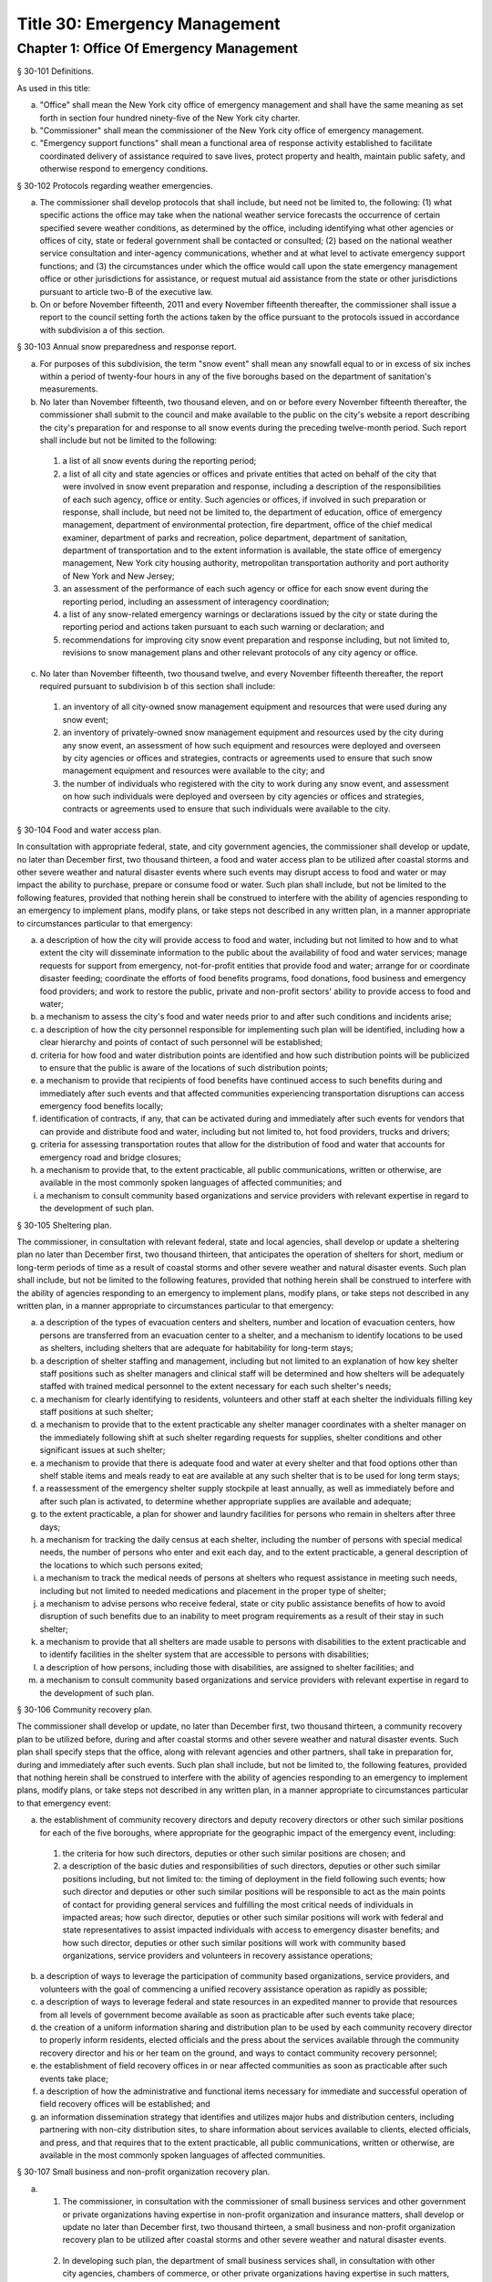 Title 30: Emergency Management
===================================================
Chapter 1: Office Of Emergency Management
--------------------------------------------------
§ 30-101 Definitions.  ::


As used in this title:

a.  "Office" shall mean the New York city office of emergency management and shall have the same meaning as set forth in section four hundred ninety-five of the New York city charter.

b.  "Commissioner" shall mean the commissioner of the New York city office of emergency management.

c.  "Emergency support functions" shall mean a functional area of response activity established to facilitate coordinated delivery of assistance required to save lives, protect property and health, maintain public safety, and otherwise respond to emergency conditions.




§ 30-102 Protocols regarding weather emergencies.  ::


a.  The commissioner shall develop protocols that shall include, but need not be limited to, the following: (1) what specific actions the office may take when the national weather service forecasts the occurrence of certain specified severe weather conditions, as determined by the office, including identifying what other agencies or offices of city, state or federal government shall be contacted or consulted; (2) based on the national weather service consultation and inter-agency communications, whether and at what level to activate emergency support functions; and (3) the circumstances under which the office would call upon the state emergency management office or other jurisdictions for assistance, or request mutual aid assistance from the state or other jurisdictions pursuant to article two-B of the executive law.

b.   On or before November fifteenth, 2011 and every November fifteenth thereafter, the commissioner shall issue a report to the council setting forth the actions taken by the office pursuant to the protocols issued in accordance with subdivision a of this section.




§ 30-103 Annual snow preparedness and response report.  ::


a.  For purposes of this subdivision, the term "snow event" shall mean any snowfall equal to or in excess of six inches within a period of twenty-four hours in any of the five boroughs based on the department of sanitation's measurements.

b.  No later than November fifteenth, two thousand eleven, and on or before every November fifteenth thereafter, the commissioner shall submit to the council and make available to the public on the city's website a report describing the city's preparation for and response to all snow events during the preceding twelve-month period. Such report shall include but not be limited to the following:

  (1)  a list of all snow events during the reporting period;

  (2)  a list of all city and state agencies or offices and private entities that acted on behalf of the city that were involved in snow event preparation and response, including a description of the responsibilities of each such agency, office or entity. Such agencies or offices, if involved in such preparation or response, shall include, but need not be limited to, the department of education, office of emergency management, department of environmental protection, fire department, office of the chief medical examiner, department of parks and recreation, police department, department of sanitation, department of transportation and to the extent information is available, the state office of emergency management, New York city housing authority, metropolitan transportation authority and port authority of New York and New Jersey;

  (3)  an assessment of the performance of each such agency or office for each snow event during the reporting period, including an assessment of interagency coordination;

  (4)  a list of any snow-related emergency warnings or declarations issued by the city or state during the reporting period and actions taken pursuant to each such warning or declaration; and

  (5)  recommendations for improving city snow event preparation and response including, but not limited to, revisions to snow management plans and other relevant protocols of any city agency or office.

c.  No later than November fifteenth, two thousand twelve, and every November fifteenth thereafter, the report required pursuant to subdivision b of this section shall include:

  (1)  an inventory of all city-owned snow management equipment and resources that were used during any snow event;

  (2)  an inventory of privately-owned snow management equipment and resources used by the city during any snow event, an assessment of how such equipment and resources were deployed and overseen by city agencies or offices and strategies, contracts or agreements used to ensure that such snow management equipment and resources were available to the city; and

  (3)  the number of individuals who registered with the city to work during any snow event, and assessment on how such individuals were deployed and overseen by city agencies or offices and strategies, contracts or agreements used to ensure that such individuals were available to the city.




§ 30-104 Food and water access plan.  ::


In consultation with appropriate federal, state, and city government agencies, the commissioner shall develop or update, no later than December first, two thousand thirteen, a food and water access plan to be utilized after coastal storms and other severe weather and natural disaster events where such events may disrupt access to food and water or may impact the ability to purchase, prepare or consume food or water. Such plan shall include, but not be limited to the following features, provided that nothing herein shall be construed to interfere with the ability of agencies responding to an emergency to implement plans, modify plans, or take steps not described in any written plan, in a manner appropriate to circumstances particular to that emergency:

a.  a description of how the city will provide access to food and water, including but not limited to how and to what extent the city will disseminate information to the public about the availability of food and water services; manage requests for support from emergency, not-for-profit entities that provide food and water; arrange for or coordinate disaster feeding; coordinate the efforts of food benefits programs, food donations, food business and emergency food providers; and work to restore the public, private and non-profit sectors' ability to provide access to food and water;

b.  a mechanism to assess the city's food and water needs prior to and after such conditions and incidents arise;

c.  a description of how the city personnel responsible for implementing such plan will be identified, including how a clear hierarchy and points of contact of such personnel will be established;

d.  criteria for how food and water distribution points are identified and how such distribution points will be publicized to ensure that the public is aware of the locations of such distribution points;

e.  a mechanism to provide that recipients of food benefits have continued access to such benefits during and immediately after such events and that affected communities experiencing transportation disruptions can access emergency food benefits locally;

f.  identification of contracts, if any, that can be activated during and immediately after such events for vendors that can provide and distribute food and water, including but not limited to, hot food providers, trucks and drivers;

g.  criteria for assessing transportation routes that allow for the distribution of food and water that accounts for emergency road and bridge closures;

h.  a mechanism to provide that, to the extent practicable, all public communications, written or otherwise, are available in the most commonly spoken languages of affected communities; and

i.  a mechanism to consult community based organizations and service providers with relevant expertise in regard to the development of such plan.




§ 30-105 Sheltering plan.  ::


The commissioner, in consultation with relevant federal, state and local agencies, shall develop or update a sheltering plan no later than December first, two thousand thirteen, that anticipates the operation of shelters for short, medium or long-term periods of time as a result of coastal storms and other severe weather and natural disaster events. Such plan shall include, but not be limited to the following features, provided that nothing herein shall be construed to interfere with the ability of agencies responding to an emergency to implement plans, modify plans, or take steps not described in any written plan, in a manner appropriate to circumstances particular to that emergency:

a.  a description of the types of evacuation centers and shelters, number and location of evacuation centers, how persons are transferred from an evacuation center to a shelter, and a mechanism to identify locations to be used as shelters, including shelters that are adequate for habitability for long-term stays;

b.  a description of shelter staffing and management, including but not limited to an explanation of how key shelter staff positions such as shelter managers and clinical staff will be determined and how shelters will be adequately staffed with trained medical personnel to the extent necessary for each such shelter's needs;

c.  a mechanism for clearly identifying to residents, volunteers and other staff at each shelter the individuals filling key staff positions at such shelter;

d.  a mechanism to provide that to the extent practicable any shelter manager coordinates with a shelter manager on the immediately following shift at such shelter regarding requests for supplies, shelter conditions and other significant issues at such shelter;

e.  a mechanism to provide that there is adequate food and water at every shelter and that food options other than shelf stable items and meals ready to eat are available at any such shelter that is to be used for long term stays;

f.  a reassessment of the emergency shelter supply stockpile at least annually, as well as immediately before and after such plan is activated, to determine whether appropriate supplies are available and adequate;

g.  to the extent practicable, a plan for shower and laundry facilities for persons who remain in shelters after three days;

h.  a mechanism for tracking the daily census at each shelter, including the number of persons with special medical needs, the number of persons who enter and exit each day, and to the extent practicable, a general description of the locations to which such persons exited;

i.  a mechanism to track the medical needs of persons at shelters who request assistance in meeting such needs, including but not limited to needed medications and placement in the proper type of shelter;

j.  a mechanism to advise persons who receive federal, state or city public assistance benefits of how to avoid disruption of such benefits due to an inability to meet program requirements as a result of their stay in such shelter;

k.  a mechanism to provide that all shelters are made usable to persons with disabilities to the extent practicable and to identify facilities in the shelter system that are accessible to persons with disabilities;

l.  a description of how persons, including those with disabilities, are assigned to shelter facilities; and

m.  a mechanism to consult community based organizations and service providers with relevant expertise in regard to the development of such plan.




§ 30-106 Community recovery plan.  ::


The commissioner shall develop or update, no later than December first, two thousand thirteen, a community recovery plan to be utilized before, during and after coastal storms and other severe weather and natural disaster events. Such plan shall specify steps that the office, along with relevant agencies and other partners, shall take in preparation for, during and immediately after such events. Such plan shall include, but not be limited to, the following features, provided that nothing herein shall be construed to interfere with the ability of agencies responding to an emergency to implement plans, modify plans, or take steps not described in any written plan, in a manner appropriate to circumstances particular to that emergency event:

a.  the establishment of community recovery directors and deputy recovery directors or other such similar positions for each of the five boroughs, where appropriate for the geographic impact of the emergency event, including:

  (1)  the criteria for how such directors, deputies or other such similar positions are chosen; and

  (2)  a description of the basic duties and responsibilities of such directors, deputies or other such similar positions including, but not limited to: the timing of deployment in the field following such events; how such director and deputies or other such similar positions will be responsible to act as the main points of contact for providing general services and fulfilling the most critical needs of individuals in impacted areas; how such director, deputies or other such similar positions will work with federal and state representatives to assist impacted individuals with access to emergency disaster benefits; and how such director, deputies or other such similar positions will work with community based organizations, service providers and volunteers in recovery assistance operations;

b.  a description of ways to leverage the participation of community based organizations, service providers, and volunteers with the goal of commencing a unified recovery assistance operation as rapidly as possible;

c.  a description of ways to leverage federal and state resources in an expedited manner to provide that resources from all levels of government become available as soon as practicable after such events take place;

d.  the creation of a uniform information sharing and distribution plan to be used by each community recovery director to properly inform residents, elected officials and the press about the services available through the community recovery director and his or her team on the ground, and ways to contact community recovery personnel;

e.  the establishment of field recovery offices in or near affected communities as soon as practicable after such events take place;

f.  a description of how the administrative and functional items necessary for immediate and successful operation of field recovery offices will be established; and

g.  an information dissemination strategy that identifies and utilizes major hubs and distribution centers, including partnering with non-city distribution sites, to share information about services available to clients, elected officials, and press, and that requires that to the extent practicable, all public communications, written or otherwise, are available in the most commonly spoken languages of affected communities.




§ 30-107 Small business and non-profit organization recovery plan.  ::


a.  (1)   The commissioner, in consultation with the commissioner of small business services and other government or private organizations having expertise in non-profit organization and insurance matters, shall develop or update no later than December first, two thousand thirteen, a small business and non-profit organization recovery plan to be utilized after coastal storms and other severe weather and natural disaster events.

  (2)   In developing such plan, the department of small business services shall, in consultation with other city agencies, chambers of commerce, or other private organizations having expertise in such matters, work with small business owners and non-profit organizations throughout New York city to identify critical resources necessary for the continued functioning of such small businesses and non-profit organizations during and after such events.

  (3)  The plan developed or updated in accordance with this section shall include but need not be limited to the following features, provided that nothing herein shall be construed to interfere with the ability of agencies responding to an emergency to implement plans, modify plans, or take steps not described in any written plan, in a manner appropriate to circumstances particular to that emergency: (i) an evaluation of the potential impact of disruptions on small businesses and non-profit organizations as a result of such events, including a mechanism to conduct an impact analysis for major categories of small businesses and non-profit organizations, as determined by the commissioner of small business services, in order to identify disruptions unique to each such category, and the implementation of measures to prevent or mitigate such disruptions and to support recovery of the small business and non-profit sectors; (ii) the establishment of a voluntary database of small businesses and non-profit organizations, including but not limited to utilizing any existing database of small businesses and non-profit organizations maintained by the department of small business services, to provide that such businesses and organizations receive alerts regarding such events, recovery assistance, and other relevant information and to conduct outreach with such small businesses and non-profit organizations to encourage their registration in such database; (iii) conducting a survey of small business owners and non-profit organizations after such events to identify resources necessary for recovery, which shall include but not be limited to an assessment of small businesses such as whether a business is open, closed or partially in operation, damage to business facilities, lost revenues, the number of employees affected and whether there is a plan for employees to return to such business if such employees are unable to work, whether additional workers are needed or hired to assist with recovery efforts, a description of the type of assistance necessary for recovery, the type and amount of insurance that such business has, and whether such business has filed insurance claims and the status of such claims; (iv) strategies to inform such small businesses and non-profit organizations about how to obtain such resources before, during and after such events; and (v) coordination with non-profit organizations that are capable of assisting small business owners with loan and grant applications, and business counseling services to facilitate and expedite recovery.

b.  To the extent practicable, all public communications, written or otherwise, with small businesses and non-profit organizations as set forth in this section, shall be available in the most commonly spoken languages of affected communities.




§ 30-108 Traffic management plan.  ::


The commissioner shall develop or update, no later than December first, two thousand thirteen, a traffic management plan in consultation with other city agencies and relevant governmental entities, to be utilized during and after coastal storms and other severe weather and natural disaster events where such events severely impact automotive, subway, and/or commuter train transportation in the city of New York. Such plan shall include but not be limited to the following features, provided that nothing herein shall be construed to interfere with the ability of agencies responding to an emergency to implement plans, modify plans, or take steps not described in any written plan, in a manner appropriate to circumstances particular to that emergency:

a.  the installation of back-up power capability, including but not limited to the consideration of the effectiveness of installing solar power and other alternative energy sources with respect to street lights and traffic control signals to keep the roadway network functioning to the maximum possible extent during power outages;

b.  alternative transportation options provided by governmental and/or private entities to be used in the event of subway service and/or major roadway shutdowns, including but not limited to expanded bus and ferry service;

c.  alternative bus routing, including but not limited to criteria for the closing of streets to all traffic except buses;

d.  the expanded use of vehicles licensed by the taxi and limousine commission;

e.  some accessible transportation options for persons with special needs;

f.  closing or partially closing certain streets or designating that one or more lanes of traffic on such streets are closed to traffic except for emergency vehicles and/or vehicles driven by certain individuals involved in rescue, recovery and clean-up operations;

g.  where appropriate, recommending to the appropriate state transportation authorities the elimination or reduction of fares on buses, subways and ferries; and

h.  a mechanism to provide that, to the extent practicable, all public communications, written or otherwise, are available in the most commonly spoken languages of affected communities.




§ 30-109 Fuel management plan.  ::


The commissioner shall develop or update, no later than December first, two thousand thirteen, a fuel management plan in consultation with other city agencies and other relevant governmental entities, to be utilized during and after coastal storms and other severe weather and natural disaster events where such events may disrupt or have disrupted the fuel supply in the city of New York. Such plan shall include but not be limited to the following features, provided that nothing herein shall be construed to interfere with the ability of agencies responding to an emergency to implement plans, modify plans, or take steps not described in any written plan, in a manner appropriate to circumstances particular to that emergency:

a.  the procedures and criteria for determining when a fuel shortage exists and for rationing of fuel in the event of a fuel shortage in the city of New York;

b.  the criteria for determining the amount of fuel reserves in the city of New York that should be maintained and for what priority purposes;

c.  the establishment and maintenance of lines of communication between the city and the industries that provide fuel to the city of New York;

d.  the prioritization of fuel access for persons involved in rescue, recovery and clean-up operations, including but not limited to emergency services and critical health, public safety and sanitation personnel;

e.  a process for assessing transportation routes to maximize the delivery of fuel within the city of New York; and

f.  a mechanism to provide that, to the extent practicable, all public communications, written or otherwise, are available in the most commonly spoken languages of affected communities.




§ 30-110 Special medical needs shelters.  ::


The commissioner, in consultation with relevant federal, state and local agencies, shall develop or update a plan no later than December first, two thousand thirteen for the tracking of persons in special medical needs shelters established as a result of coastal storms and other severe weather and natural disaster events. Such plan shall include but not be limited to the following features, provided that nothing herein shall be construed to interfere with the ability of agencies responding to an emergency to implement plans, modify plans, or take steps not described in any written plan, in a manner appropriate to circumstances particular to that emergency:

a.  a mechanism to adequately track persons who enter or exit a special medical needs shelter;

b.  a mechanism for the dissemination of bracelets or other wearable identification devices to be used on a voluntary basis by any person entering a special medical needs shelter if such device has not been provided by the state, which shall include to the extent permitted by state and federal law such person's name, address, emergency contact information, and information provided regarding the medical needs of such person, or an identification number or other identifier that will enable the shelter operator to locate such information;

c.  a mechanism to track the medical needs of any person using a special medical needs shelter if such mechanism has not been provided by the state and to the extent information regarding such medical needs is available, including but not limited to needed medications;

d.  a mechanism for enabling persons who use special medical needs shelters and who do not object to disclosure of their location to be contacted by their family members and guardians, including the establishment of a designated point of contact for such information and a description of how such mechanism will be publicized; and

e.  a mechanism for consulting community based organizations and service providers with relevant expertise, including but not limited to those representing the interests of individuals with special medical needs, in regard to the development of such plan.




§ 30-111 Plan for outreach and recovery to vulnerable and homebound individuals.  ::


The commissioner, in consultation with relevant federal, state and local agencies, shall develop or update, no later than December first, two thousand thirteen, an outreach and recovery plan to assist vulnerable and homebound individuals before, during and after coastal storms and other severe weather and natural disaster events. Such plan shall include but not be limited to the following features, provided that nothing herein shall be construed to interfere with the ability of agencies responding to an emergency to implement plans, modify plans, or take steps not described in any written plan, in a manner appropriate to circumstances particular to that emergency:

a.  a description of how the office will identify, conduct outreach to, communicate with, and otherwise assist vulnerable and homebound individuals before, during and after the impact of such events;

b.  the development of a mechanism for utilizing lists of homebound and vulnerable individuals, to the extent consistent with applicable confidentiality requirements, which shall include: (1) the use of existing lists of such individuals maintained by community based organizations, service providers and relevant agencies, including but not limited to the department for the aging, the department of health and mental hygiene, the department of social services/human resources administration, and the New York city housing authority; (2) the office's Advance Warning System or successor system; and (3) a process whereby vulnerable and homebound individuals receive information about how to request that they be included in such existing lists or system;

c.  a description of how the office will coordinate with relevant agencies, community based organizations and service providers to assist such individuals before, during and after the impact of such events;

d.  the creation of a Door-to-Door Task Force that will be responsible for developing and implementing a strategy to locate and assist vulnerable and homebound individuals, provide such individuals with information, and assist with any recovery efforts that take place after such events, including the delivery of necessary supplies and services;

e.  a description of how information, supplies, services, and transportation will be made available to such individuals to facilitate the relocation of such individuals if necessary;

f.  a mechanism to provide that, to the extent practicable, all public communications, written or otherwise, are available in the most commonly spoken languages of affected communities; and

g.  a mechanism for consulting community based organizations and service providers with relevant expertise, including but not limited to those representing the interests of homebound and vulnerable individuals, in regard to the development of such plan.




§ 30-112 Emergency management plan reporting and review.  ::


a.  The commissioner shall provide to the city council a copy of any plan prepared by the New York city office of emergency management for the purpose of responding to coastal storms and other severe weather and natural disaster events, including but not limited to any plans created or updated in accordance with sections 30-104 through 30-111 of this chapter. The commissioner shall also provide the city council with updated versions of such plans within sixty days of plan revisions.

b.  The commissioner shall assess any plan referenced in subdivision a of this section whenever such plan is activated. Such assessment shall consider the reports and recommendations issued by any task force or commission following such activation. The commissioner shall report to the city council any subsequent changes to such plan and provide a copy of such updated plan to the city council, no later than sixty days after such assessment is completed. The commissioner shall also assess any such plan at least once every two years, whether or not such plan has been activated, and shall report to the city council any subsequent changes to such plan and provide a copy of such updated plan to the city council no later than sixty days after such assessment is completed.

c.  Notwithstanding the provisions of this section, the commissioner shall not be required to disclose to the council portions of plans or to report changes made to plans where disclosure of such information could compromise the safety of the public.




§ 30-113 Weather emergencies and prolonged utility outage preparedness recommendations for residential and commercial buildings. ::


a.  Coordinating with relevant agencies including the department of buildings, the department of housing preservation and development, and the fire department, the commissioner shall compile recommendations for how residential and commercial property owners may prepare for and communicate certain information to the tenants of such buildings in the event of a weather emergency, a natural disaster event or a utility outage which is expected to last for more than twenty-four hours. Such recommendations shall include, but not be limited to:

  1.  Information on determining the property's flood zone and evacuation zone;

  2.  The protective measures the building owner may provide or install to protect against flooding or other damage;

  3.  General advice on securing items appended to the building, such as window air conditioning units, patio furniture flower boxes, windows, doors and other loose items, during a weather emergency or natural disaster event;

  4.  General advice for buildings in flood zones on the use of electrical and mechanical equipment when there is a flood risk;

  5.  The types of options available to the property owner to rent equipment after a weather emergency, a natural disaster event or pending the restoration of utility services;

  6.  The methods that the property owner may use to communicate with tenants during and after a weather emergency, a natural disaster event or a utility outage which is expected to last for more than twenty-four hours and suggestions for communicating to tenants relevant building contacts for emergencies; and

  7.  The contact information for relevant city agencies to determine evacuation guidelines or learn other suggestions on how to protect persons and property during a weather emergency, a natural disaster event or a utility outage which is expected to last for more than twenty-four hours.




§ 30-114 Localized emergency preparedness materials. ::


The commissioner shall develop and disseminate localized emergency preparedness materials for communities in which there is a risk of evacuation due to coastal storms or hurricanes to increase public awareness as to the appropriate responses by members of the public to such risk and of the resources available during such coastal storm or hurricane within and near such communities. Such materials shall:

a.  be limited to information relevant to that community, as identified by zip code or contiguous zip codes in a geographic area;

b.  identify any local evacuation zones, evacuation centers or other such geographic information relevant to an evacuation;

c.  identify and provide contact information for any local patrol precinct or firehouse;

d.  at the discretion of the commissioner, identify and provide contact information for any charitable organization or not-for-profit organization that the commissioner identifies as having the potential to provide services or materials that may be beneficial to such community after a coastal storm or hurricane;

e.  provide any other information deemed relevant by the commissioner; and

f.  be distributed within communities at risk of evacuation due to coastal storms or hurricanes in the top ten most commonly spoken languages within each such community as determined by the commissioner in consultation with the department of city planning, and be made available online.




§ 30-115 Emergency notifications. ::


a.  Any emergency alert originated by a city office or city agency that is issued through a commercial mobile service alert system established pursuant to 47 U.S.C. § 1201 shall, to the extent practicable and to the extent permissible under regulations enacted pursuant to such section, be issued in no fewer than the two most commonly spoken languages within the area covered by the emergency alert as determined by the commissioner in consultation with the department of city planning, provided that this subdivision does not require the issuance of an emergency alert in a language if exigent circumstances prohibit the issuance of an alert in such language.

b.  Any emergency notification system operated and controlled by the office of emergency management for the purposes of aggregating information obtained from other offices or agencies to inform the public about emergencies or disruptive events through e-mail, text, phone, social media platform, or internet-based feed shall offer each notification in no fewer than the seven most commonly spoken languages within the city as determined by the commissioner in consultation with the department of city planning, provided that this requirement shall not delay or prohibit the immediate issuance of notifications in any individual language. Notifications shall be separated into distinct messages in separate feeds for each language. A general version of each notification may be used when a real-time translation is unavailable, provided that priority shall be placed upon making notifications available with the greatest specificity possible. Any dissemination limitation applicable to an English language notification may be applied to its equivalent notification in another language. If no potential recipient is registered for a specific language, then a notification need not be disseminated in that language.






